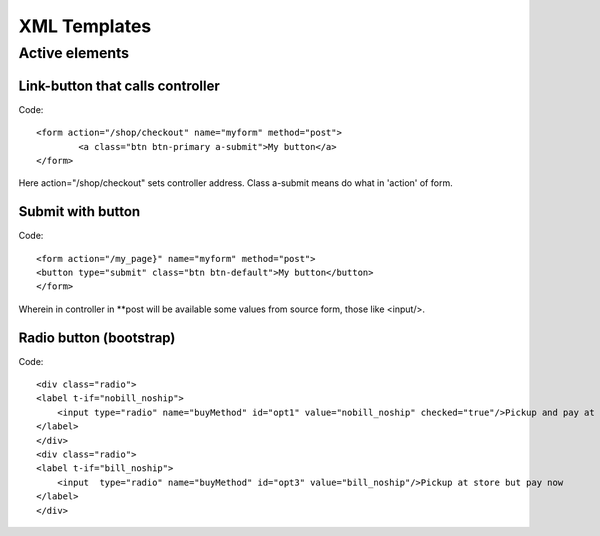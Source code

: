 XML Templates
=============

Active elements
---------------
Link-button that calls controller
^^^^^^^^^^^^^^^^^^^^^^^^^^^^^^^^^
Code::

	<form action="/shop/checkout" name="myform" method="post">
		<a class="btn btn-primary a-submit">My button</a>
	</form>
Here action="/shop/checkout" sets controller address. Class a-submit means do what in 'action' of form.

Submit with button
^^^^^^^^^^^^^^^^^^
Code::

	<form action="/my_page}" name="myform" method="post">
        <button type="submit" class="btn btn-default">My button</button>
	</form>
Wherein in controller in **post will be available some values from source form, those like <input/>.


Radio button (bootstrap)
^^^^^^^^^^^^^^^^^^^^^^^^
Code::

	<div class="radio">
        <label t-if="nobill_noship">
            <input type="radio" name="buyMethod" id="opt1" value="nobill_noship" checked="true"/>Pickup and pay at store
        </label>
	</div>
	<div class="radio">
        <label t-if="bill_noship">
            <input  type="radio" name="buyMethod" id="opt3" value="bill_noship"/>Pickup at store but pay now
        </label>
	</div>
